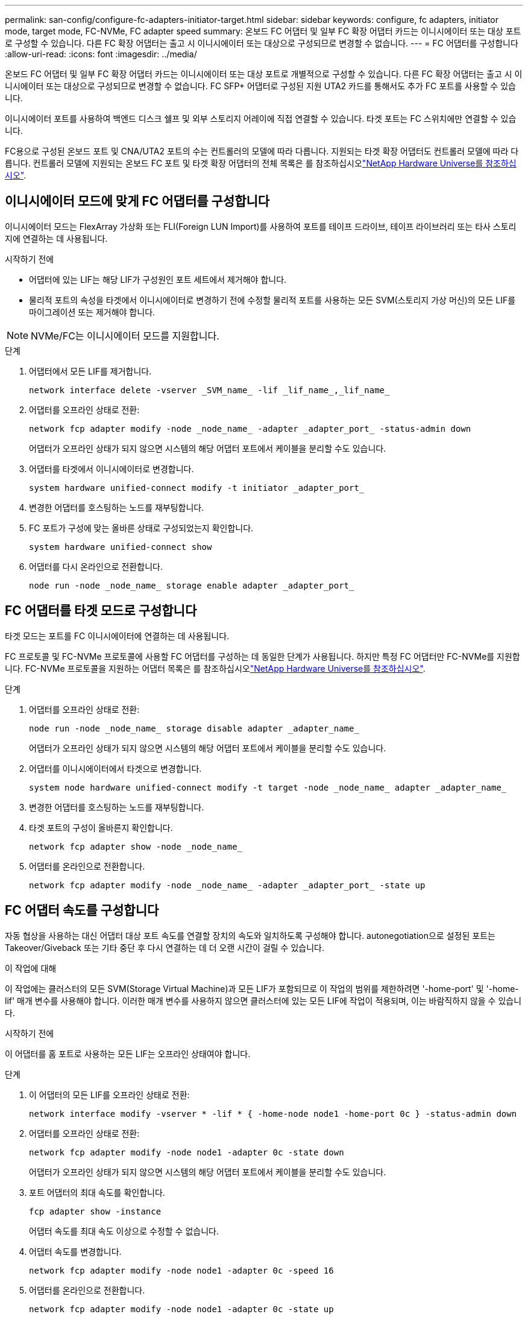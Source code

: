 ---
permalink: san-config/configure-fc-adapters-initiator-target.html 
sidebar: sidebar 
keywords: configure, fc adapters, initiator mode, target mode, FC-NVMe, FC adapter speed 
summary: 온보드 FC 어댑터 및 일부 FC 확장 어댑터 카드는 이니시에이터 또는 대상 포트로 구성할 수 있습니다. 다른 FC 확장 어댑터는 출고 시 이니시에이터 또는 대상으로 구성되므로 변경할 수 없습니다. 
---
= FC 어댑터를 구성합니다
:allow-uri-read: 
:icons: font
:imagesdir: ../media/


[role="lead"]
온보드 FC 어댑터 및 일부 FC 확장 어댑터 카드는 이니시에이터 또는 대상 포트로 개별적으로 구성할 수 있습니다. 다른 FC 확장 어댑터는 출고 시 이니시에이터 또는 대상으로 구성되므로 변경할 수 없습니다. FC SFP+ 어댑터로 구성된 지원 UTA2 카드를 통해서도 추가 FC 포트를 사용할 수 있습니다.

이니시에이터 포트를 사용하여 백엔드 디스크 쉘프 및 외부 스토리지 어레이에 직접 연결할 수 있습니다. 타겟 포트는 FC 스위치에만 연결할 수 있습니다.

FC용으로 구성된 온보드 포트 및 CNA/UTA2 포트의 수는 컨트롤러의 모델에 따라 다릅니다. 지원되는 타겟 확장 어댑터도 컨트롤러 모델에 따라 다릅니다. 컨트롤러 모델에 지원되는 온보드 FC 포트 및 타겟 확장 어댑터의 전체 목록은 를 참조하십시오link:https://hwu.netapp.com["NetApp Hardware Universe를 참조하십시오"^].



== 이니시에이터 모드에 맞게 FC 어댑터를 구성합니다

이니시에이터 모드는 FlexArray 가상화 또는 FLI(Foreign LUN Import)를 사용하여 포트를 테이프 드라이브, 테이프 라이브러리 또는 타사 스토리지에 연결하는 데 사용됩니다.

.시작하기 전에
* 어댑터에 있는 LIF는 해당 LIF가 구성원인 포트 세트에서 제거해야 합니다.
* 물리적 포트의 속성을 타겟에서 이니시에이터로 변경하기 전에 수정할 물리적 포트를 사용하는 모든 SVM(스토리지 가상 머신)의 모든 LIF를 마이그레이션 또는 제거해야 합니다.


[NOTE]
====
NVMe/FC는 이니시에이터 모드를 지원합니다.

====
.단계
. 어댑터에서 모든 LIF를 제거합니다.
+
[source, cli]
----
network interface delete -vserver _SVM_name_ -lif _lif_name_,_lif_name_
----
. 어댑터를 오프라인 상태로 전환:
+
[source, cli]
----
network fcp adapter modify -node _node_name_ -adapter _adapter_port_ -status-admin down
----
+
어댑터가 오프라인 상태가 되지 않으면 시스템의 해당 어댑터 포트에서 케이블을 분리할 수도 있습니다.

. 어댑터를 타겟에서 이니시에이터로 변경합니다.
+
[source, cli]
----
system hardware unified-connect modify -t initiator _adapter_port_
----
. 변경한 어댑터를 호스팅하는 노드를 재부팅합니다.
. FC 포트가 구성에 맞는 올바른 상태로 구성되었는지 확인합니다.
+
[source, cli]
----
system hardware unified-connect show
----
. 어댑터를 다시 온라인으로 전환합니다.
+
[source, cli]
----
node run -node _node_name_ storage enable adapter _adapter_port_
----




== FC 어댑터를 타겟 모드로 구성합니다

타겟 모드는 포트를 FC 이니시에이터에 연결하는 데 사용됩니다.

FC 프로토콜 및 FC-NVMe 프로토콜에 사용할 FC 어댑터를 구성하는 데 동일한 단계가 사용됩니다. 하지만 특정 FC 어댑터만 FC-NVMe를 지원합니다. FC-NVMe 프로토콜을 지원하는 어댑터 목록은 를 참조하십시오link:https://hwu.netapp.com["NetApp Hardware Universe를 참조하십시오"^].

.단계
. 어댑터를 오프라인 상태로 전환:
+
[source, cli]
----
node run -node _node_name_ storage disable adapter _adapter_name_
----
+
어댑터가 오프라인 상태가 되지 않으면 시스템의 해당 어댑터 포트에서 케이블을 분리할 수도 있습니다.

. 어댑터를 이니시에이터에서 타겟으로 변경합니다.
+
[source, cli]
----
system node hardware unified-connect modify -t target -node _node_name_ adapter _adapter_name_
----
. 변경한 어댑터를 호스팅하는 노드를 재부팅합니다.
. 타겟 포트의 구성이 올바른지 확인합니다.
+
[source, cli]
----
network fcp adapter show -node _node_name_
----
. 어댑터를 온라인으로 전환합니다.
+
[source, cli]
----
network fcp adapter modify -node _node_name_ -adapter _adapter_port_ -state up
----




== FC 어댑터 속도를 구성합니다

자동 협상을 사용하는 대신 어댑터 대상 포트 속도를 연결할 장치의 속도와 일치하도록 구성해야 합니다. autonegotiation으로 설정된 포트는 Takeover/Giveback 또는 기타 중단 후 다시 연결하는 데 더 오랜 시간이 걸릴 수 있습니다.

.이 작업에 대해
이 작업에는 클러스터의 모든 SVM(Storage Virtual Machine)과 모든 LIF가 포함되므로 이 작업의 범위를 제한하려면 '-home-port' 및 '-home-lif' 매개 변수를 사용해야 합니다. 이러한 매개 변수를 사용하지 않으면 클러스터에 있는 모든 LIF에 작업이 적용되며, 이는 바람직하지 않을 수 있습니다.

.시작하기 전에
이 어댑터를 홈 포트로 사용하는 모든 LIF는 오프라인 상태여야 합니다.

.단계
. 이 어댑터의 모든 LIF를 오프라인 상태로 전환:
+
[source, cli]
----
network interface modify -vserver * -lif * { -home-node node1 -home-port 0c } -status-admin down
----
. 어댑터를 오프라인 상태로 전환:
+
[source, cli]
----
network fcp adapter modify -node node1 -adapter 0c -state down
----
+
어댑터가 오프라인 상태가 되지 않으면 시스템의 해당 어댑터 포트에서 케이블을 분리할 수도 있습니다.

. 포트 어댑터의 최대 속도를 확인합니다.
+
[source, cli]
----
fcp adapter show -instance
----
+
어댑터 속도를 최대 속도 이상으로 수정할 수 없습니다.

. 어댑터 속도를 변경합니다.
+
[source, cli]
----
network fcp adapter modify -node node1 -adapter 0c -speed 16
----
. 어댑터를 온라인으로 전환합니다.
+
[source, cli]
----
network fcp adapter modify -node node1 -adapter 0c -state up
----
. 어댑터에 있는 모든 LIF를 온라인으로 전환합니다.
+
[source, cli]
----
network interface modify -vserver * -lif * { -home-node node1 -home-port 0c } -status-admin up
----

